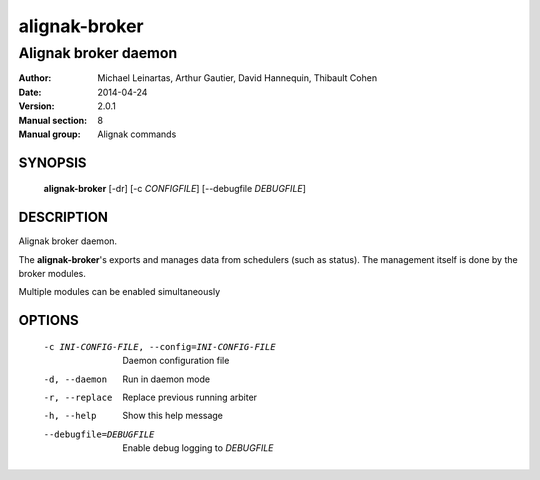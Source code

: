 ==============
alignak-broker
==============

---------------------
Alignak broker daemon
---------------------

:Author:            Michael Leinartas,
                    Arthur Gautier,
                    David Hannequin,
                    Thibault Cohen
:Date:              2014-04-24
:Version:           2.0.1
:Manual section:    8
:Manual group:      Alignak commands


SYNOPSIS
========

  **alignak-broker** [-dr] [-c *CONFIGFILE*] [--debugfile *DEBUGFILE*]

DESCRIPTION
===========

Alignak broker daemon.

The **alignak-broker**'s exports and manages data from schedulers (such as status).
The management itself is done by the broker modules.

Multiple modules can be enabled simultaneously

OPTIONS
=======

  -c INI-CONFIG-FILE, --config=INI-CONFIG-FILE  Daemon configuration file
  -d, --daemon                                  Run in daemon mode
  -r, --replace                                 Replace previous running arbiter
  -h, --help                                    Show this help message
  --debugfile=DEBUGFILE                         Enable debug logging to *DEBUGFILE*
